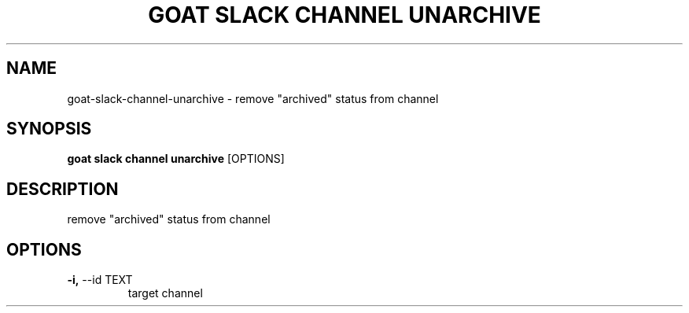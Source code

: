 .TH "GOAT SLACK CHANNEL UNARCHIVE" "1" "2023-09-21" "2023.9.20.2226" "goat slack channel unarchive Manual"
.SH NAME
goat\-slack\-channel\-unarchive \- remove "archived" status from channel
.SH SYNOPSIS
.B goat slack channel unarchive
[OPTIONS]
.SH DESCRIPTION
remove "archived" status from channel
.SH OPTIONS
.TP
\fB\-i,\fP \-\-id TEXT
target channel
